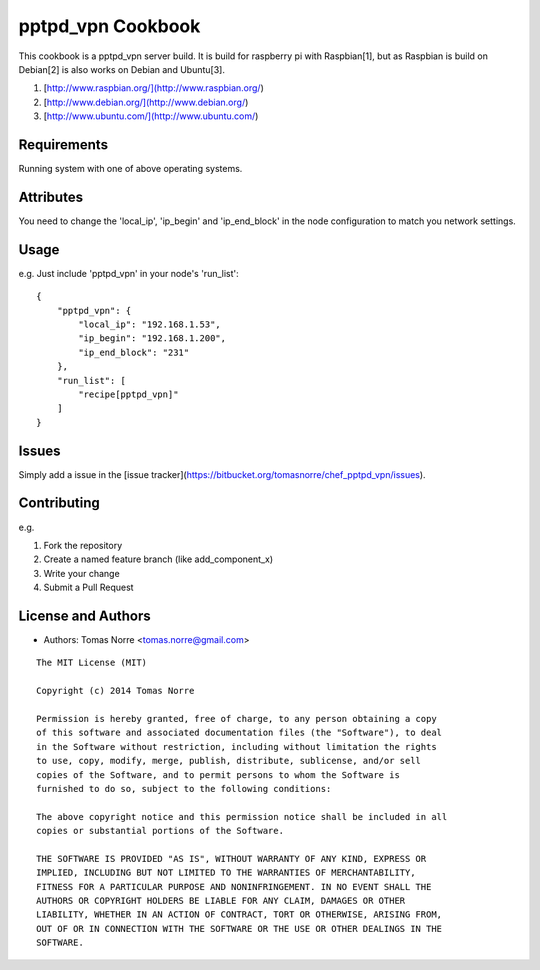 pptpd_vpn Cookbook
======================
This cookbook is a pptpd_vpn server build. It is build for raspberry pi with Raspbian[1], but as Raspbian is build on Debian[2] is
also works on Debian and Ubuntu[3].

1) [http://www.raspbian.org/](http://www.raspbian.org/)
2) [http://www.debian.org/](http://www.debian.org/)
3) [http://www.ubuntu.com/](http://www.ubuntu.com/)

Requirements
------------

Running system with one of above operating systems.

Attributes
----------

You need to change the 'local_ip', 'ip_begin' and 'ip_end_block' in the node configuration to match you network settings.

Usage
-----

e.g.
Just include 'pptpd_vpn' in your node's 'run_list':

::

    {
        "pptpd_vpn": {
            "local_ip": "192.168.1.53",
            "ip_begin": "192.168.1.200",
            "ip_end_block": "231"
        },
        "run_list": [
            "recipe[pptpd_vpn]"
        ]
    }

Issues
------

Simply add a issue in the [issue tracker](https://bitbucket.org/tomasnorre/chef_pptpd_vpn/issues).

Contributing
------------
e.g.

1. Fork the repository
2. Create a named feature branch (like add_component_x)
3. Write your change
4. Submit a Pull Request


License and Authors
-------------------
- Authors: Tomas Norre <tomas.norre@gmail.com>


::

    The MIT License (MIT)

    Copyright (c) 2014 Tomas Norre

    Permission is hereby granted, free of charge, to any person obtaining a copy
    of this software and associated documentation files (the "Software"), to deal
    in the Software without restriction, including without limitation the rights
    to use, copy, modify, merge, publish, distribute, sublicense, and/or sell
    copies of the Software, and to permit persons to whom the Software is
    furnished to do so, subject to the following conditions:

    The above copyright notice and this permission notice shall be included in all
    copies or substantial portions of the Software.

    THE SOFTWARE IS PROVIDED "AS IS", WITHOUT WARRANTY OF ANY KIND, EXPRESS OR
    IMPLIED, INCLUDING BUT NOT LIMITED TO THE WARRANTIES OF MERCHANTABILITY,
    FITNESS FOR A PARTICULAR PURPOSE AND NONINFRINGEMENT. IN NO EVENT SHALL THE
    AUTHORS OR COPYRIGHT HOLDERS BE LIABLE FOR ANY CLAIM, DAMAGES OR OTHER
    LIABILITY, WHETHER IN AN ACTION OF CONTRACT, TORT OR OTHERWISE, ARISING FROM,
    OUT OF OR IN CONNECTION WITH THE SOFTWARE OR THE USE OR OTHER DEALINGS IN THE
    SOFTWARE.

